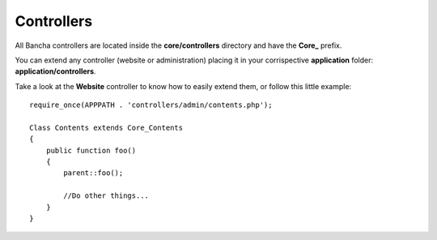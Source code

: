===========
Controllers
===========

All Bancha controllers are located inside the **core/controllers** directory and have the **Core_** prefix.

You can extend any controller (website or administration) placing it in your corrispective **application** folder: **application/controllers**.

Take a look at the **Website** controller to know how to easily extend them, or follow this little example::

    require_once(APPPATH . 'controllers/admin/contents.php');

    Class Contents extends Core_Contents
    {
        public function foo()
        {
            parent::foo();

            //Do other things...
        }
    }

